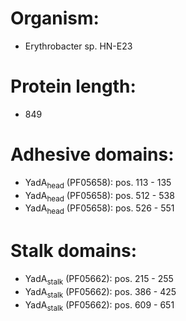 * Organism:
- Erythrobacter sp. HN-E23
* Protein length:
- 849
* Adhesive domains:
- YadA_head (PF05658): pos. 113 - 135
- YadA_head (PF05658): pos. 512 - 538
- YadA_head (PF05658): pos. 526 - 551
* Stalk domains:
- YadA_stalk (PF05662): pos. 215 - 255
- YadA_stalk (PF05662): pos. 386 - 425
- YadA_stalk (PF05662): pos. 609 - 651

